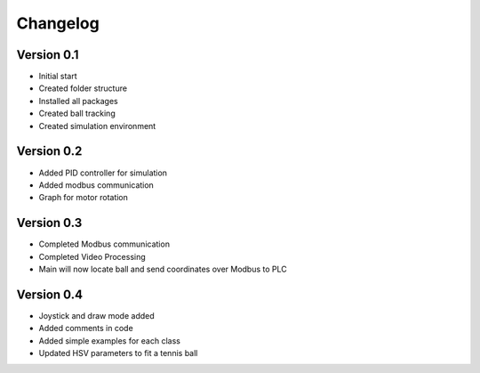 =========
Changelog
=========

Version 0.1
===========

- Initial start
- Created folder structure
- Installed all packages
- Created ball tracking
- Created simulation environment

Version 0.2
===========

- Added PID controller for simulation
- Added modbus communication
- Graph for motor rotation

Version 0.3
===========

- Completed Modbus communication
- Completed Video Processing
- Main will now locate ball and send coordinates over Modbus to PLC

Version 0.4
===========

- Joystick and draw mode added
- Added comments in code
- Added simple examples for each class
- Updated HSV parameters to fit a tennis ball